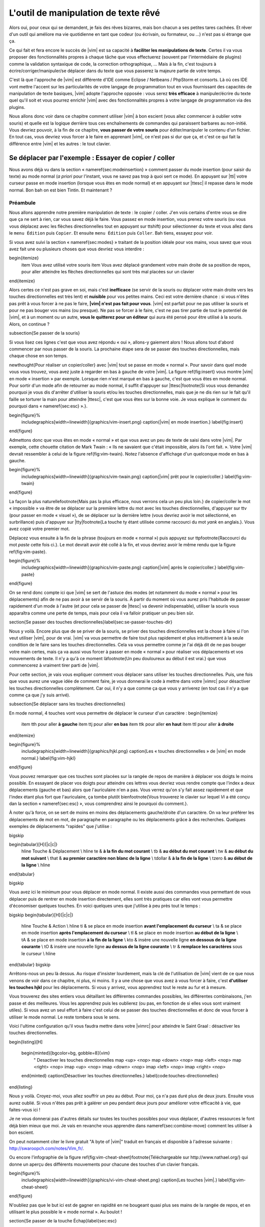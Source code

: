 *************************************
L'outil de manipulation de texte rêvé
*************************************

Alors oui, pour ceux qui se demandent, je fais des rêves bizarres, mais bon chacun a ses petites tares cachées. Et rêver d'un outil qui améliore ma vie quotidienne en tant que codeur (ou écrivain, ou formateur, ou …) n'est pas si étrange que ça.

Ce qui fait et fera encore le succès de |vim| est sa capacité à **faciliter les manipulations de texte**. Certes il va vous proposer des fonctionnalités propres à chaque tâche que vous effectuerez (souvent par l'intermédiaire de plugins) comme la validation syntaxique de code, la correction orthographique, … Mais à la fin, c'est toujours à écrire/corriger/manipuler/se déplacer dans du texte que vous passerez la majeure partie de votre temps. 

C'est là que l'approche de |vim| est différente d'IDE comme Eclipse / Netbeans / PhpStorm et consorts. Là où ces IDE vont mettre l'accent sur les particularités de votre langage de programmation tout en vous fournissant des capacités de manipulation de texte basiques, |vim| adopte l'approche opposée : vous serez **très efficace** à manipuler/écrire du texte quel qu'il soit et vous pourrez enrichir |vim| avec des fonctionnalités propres à votre langage de programmation via des plugins.

Nous allons donc voir dans ce chapitre comment utiliser |vim| à bon escient (vous allez commencer à oublier votre souris) et quelle est la logique derrière tous ces enchaînements de commandes qui paraissent barbares au non-initié. Vous devriez pouvoir, à la fin de ce chapitre, **vous passer de votre souris** pour éditer/manipuler le contenu d'un fichier. En tout cas, vous devriez vous forcer à le faire en apprenant |vim|, ce n'est pas si dur que ça, et c'est ce qui fait la différence entre |vim| et les autres : le tout clavier.

Se déplacer par l'exemple : Essayer de copier / coller
======================================================


Nous avons déjà vu dans la section « \nameref{sec:modeinsertion} » comment passer du mode insertion (pour saisir du texte) au mode normal (*a priori* pour l'instant, vous ne savez pas trop à quoi sert ce mode). En appuyant sur |tti| votre curseur passe en mode insertion (lorsque vous êtes en mode normal) et en appuyant sur |ttesc| il repasse dans le mode normal. Bon bah on est bien Tintin. Et maintenant ? 

Préambule
---------

Nous allons apprendre notre première manipulation de texte : le copier / coller. J'en vois certains d'entre vous se dire que ça ne sert à rien, car vous savez déjà le faire. Vous passez en mode insertion, vous prenez votre souris (ou vous vous déplacez avec les flèches directionnelles tout en appuyant sur \ttshift) pour sélectionner du texte et vous allez dans le ``menu Édition`` puis ``Copier``. Et ensuite ``menu Édition`` puis ``Coller``. Bah tiens, essayez pour voir.

Si vous avez suivi la section « \nameref{sec:modes} » traitant de la position idéale pour vos mains, vous savez que vous avez fait une ou plusieurs choses que vous devriez vous interdire :


\begin{itemize}
    \item Vous avez utilisé votre souris
    \item Vous avez déplacé grandement votre main droite de sa position de repos, pour aller atteindre les flèches directionnelles qui sont très mal placées sur un clavier
\end{itemize}


Alors certes ce n'est pas grave en soi, mais c'est **inefficace** (se servir de la souris ou déplacer votre main droite vers les touches directionnelles est très lent) et **nuisible** pour vos petites mains. Ceci est votre dernière chance : si vous n'êtes pas prêt à vous forcer à ne pas le faire, **|vim| n'est pas fait pour vous**. |vim| est parfait pour ne pas utiliser la souris et pour ne pas bouger vos mains (ou presque). Ne pas se forcer à le faire, c'est ne pas tirer partie de tout le potentiel de |vim|, et à un moment ou un autre, **vous le quitterez pour un éditeur** qui aura été pensé pour être utilisé à la souris. Alors, on continue ?

\subsection{Se passer de la souris}

Si vous lisez ces lignes c'est que vous avez répondu « oui », allons-y gaiement alors ! Nous allons tout d'abord commencer par nous passer de la souris. La prochaine étape sera de se passer des touches directionnelles, mais chaque chose en son temps.


\newthought{Pour réaliser un copier/coller} avec |vim| tout se passe en mode « normal ». Pour savoir dans quel mode vous vous trouvez, vous avez juste à regarder en bas à gauche de votre |vim|. La figure \ref{fig:insert} vous montre |vim| en mode « insertion » par exemple. Lorsque rien n'est marqué en bas à gauche, c'est que vous êtes en mode normal. Pour sortir d'un mode afin de retourner au mode normal, il suffit d'appuyer sur |ttesc|\footnote{Si vous vous demandez pourquoi je vous dis d'arrêter d'utiliser la souris et/ou les touches directionnelles, mais que je ne dis rien sur le fait qu'il faille se torturer la main pour atteindre |ttesc|, c'est que vous êtes sur la bonne voie. Je vous explique le comment du pourquoi dans « \nameref{sec:esc} ».}.

\begin{figure}%
  \includegraphics[width=\linewidth]{graphics/vim-insert.png}
  \caption{|vim| en mode insertion.}
  \label{fig:insert}
\end{figure}

Admettons donc que vous êtes en mode « normal » et que vous avez un peu de texte de saisi dans votre |vim|. Par exemple, cette chouette citation de Mark Twain : « Ils ne savaient que c'était impossible, alors ils l'ont fait. ». Votre |vim| devrait ressembler à celui de la figure \ref{fig:vim-twain}. Notez l'absence d'affichage d'un quelconque mode en bas à gauche.

\begin{figure}%
  \includegraphics[width=\linewidth]{graphics/vim-twain.png}
  \caption{|vim| prêt pour le copier/coller.}
  \label{fig:vim-twain}
\end{figure}

La façon la plus naturelle\footnote{Mais pas la plus efficace, nous verrons cela un peu plus loin.} de copier/coller le mot « impossible » va être de se déplacer sur la première lettre du mot avec les touches directionnelles, d'appuyer sur \ttv (pour passer en mode « visuel »), de se déplacer sur la dernière lettre (vous devriez avoir le mot sélectionné, en surbrillance) puis d'appuyer sur |tty|\footnote{La touche \ty étant utilisée comme raccourci du mot *yank* en anglais.}. Vous avez copié votre premier mot.

Déplacez vous ensuite à la fin de la phrase (toujours en mode « normal ») puis appuyez sur \ttp\footnote{Raccourci du mot *paste* cette fois ci.}. Le mot devrait avoir été collé à la fin, et vous devriez avoir le même rendu que la figure \ref{fig:vim-paste}.

\begin{figure}%
  \includegraphics[width=\linewidth]{graphics/vim-paste.png}
  \caption{|vim| après le copier/coller.}
  \label{fig:vim-paste}
\end{figure}

On se rend donc compte ici que |vim| se sert de l'astuce des modes (et notamment du mode « normal » pour les déplacements) afin de ne pas avoir à se servir de la souris.
À partir du moment où vous aurez pris l'habitude de passer rapidement d'un mode à l'autre (et pour cela se passer de |ttesc| va devenir indispensable), utiliser la souris vous apparaîtra comme une perte de temps, mais pour cela il va falloir pratiquer un peu bien sûr.


\section{Se passer des touches directionnelles}\label{sec:se-passer-touches-dir}

Nous y voilà. Encore plus que de se priver de la souris, se priver des touches directionnelles est la chose à faire si l'on veut utiliser |vim|, pour de vrai. |vim| va vous permettre de faire tout plus rapidement et plus intuitivement à la seule condition de le faire sans les touches directionnelles.
Cela va vous permettre comme je l'ai déjà dit de ne pas bouger votre main certes, mais ça va aussi vous forcer à passer en mode « normal » pour réaliser vos déplacements et vos mouvements de texte. Il n'y a qu'à ce moment là\footnote{Un peu douloureux au début il est vrai.} que vous commencerez à vraiment tirer parti de |vim|.

Pour cette section, je vais vous expliquer comment vous déplacer sans utiliser les touches directionnelles. Puis, une fois que vous aurez une vague idée de comment faire, je vous donnerai le code à mettre dans votre |vimrc| pour désactiver les touches directionnelles complètement. Car oui, il n'y a que comme ça que vous y arriverez (en tout cas il n'y a que comme ça que j'y suis arrivé).


\subsection{Se déplacer sans les touches directionnelles}

En mode normal, 4 touches vont vous permettre de déplacer le curseur d'un caractère :
\begin{itemize}
    \item \tth pour aller **à gauche**
    \item \ttj pour aller **en bas**
    \item \ttk pour aller **en haut**
    \item \ttl pour aller **à droite**
\end{itemize}

\begin{figure}%
  \includegraphics[width=\linewidth]{graphics/hjkl.png}
  \caption{Les « touches directionnelles » de |vim| en mode normal.}
  \label{fig:vim-hjkl}
\end{figure}

Vous pouvez remarquer que ces touches sont placées sur la rangée de repos de manière à déplacer vos doigts le moins possible. En essayant de placer vos doigts pour atteindre ces lettres vous devriez vous rendre compte que l'index a deux déplacements (gauche et bas) alors que l'auriculaire n'en a pas. Vous verrez qu'on s'y fait assez rapidement et que l'index étant plus fort que l'auriculaire, ça tombe plutôt bien\footnote{Vous trouverez le clavier sur lequel *Vi* a été conçu dan la section « \nameref{sec:esc} », vous comprendrez ainsi le pourquoi du comment.}.

À noter qu'à force, on se sert de moins en moins des déplacements gauche/droite d'un caractère. On va leur préférer les déplacements de mot en mot, de paragraphe en paragraphe ou les déplacements grâce à des recherches. Quelques exemples de déplacements "rapides" que j'utilise :

\bigskip

\begin{tabular}[H]{|c|c|}
  \hline
  Touche & Déplacement \\
  \hline
  \te & **à la fin du mot courant** \\
  \tb & **au début du mot courant** \\
  \tw & **au début du mot suivant** \\
  \that & **au premier caractère non blanc de la ligne** \\
  \tdollar & **à la fin de la ligne** \\
  \tzero & **au début de la ligne** \\
  \hline
\end{tabular}

\bigskip

Vous avez ici le minimum pour vous déplacer en mode normal. Il existe aussi des commandes vous permettant de vous déplacer puis de rentrer en mode insertion directement, elles sont très pratiques car elles vont vous permettre d'économiser quelques touches. En voici quelques unes que j'utilise à peu près tout le temps :

\bigskip
\begin{tabular}[H]{|c|c|}
  \hline
  Touche & Action \\
  \hline
  \ti & se place en mode insertion **avant l'emplacement du curseur** \\
  \ta & se place en mode insertion **après l'emplacement du curseur** \\
  \tI & se place en mode insertion **au début de la ligne** \\
  \tA & se place en mode insertion **à la fin de la ligne** \\
  \kto & insère une nouvelle ligne **en dessous de la ligne courante** \\
  \tO & insère une nouvelle ligne **au dessus de la ligne courante** \\
  \tr & **remplace les caractères** sous le curseur \\
  \hline
\end{tabular}
\bigskip

Arrêtons-nous un peu là dessus. Au risque d'insister lourdement, mais la clé de l'utilisation de |vim| vient de ce que nous venons de voir dans ce chapitre, ni plus, ni moins. Il y a une chose que vous avez à vous forcer à faire, c'est **d'utiliser les touches hjkl** pour les déplacements. Si vous y arrivez, vous apprendrez tout le reste au fur et à mesure.

Vous trouverez des sites entiers vous détaillant les différentes commandes possibles, les différentes combinaisons, j'en passe et des meilleures. Vous les apprendrez puis les oublierez (ou pas, en fonction de si elles vous sont vraiment utiles). Si vous avez un seul effort à faire c'est celui de se passer des touches directionnelles et donc de vous forcer à utiliser le mode normal. Le reste tombera sous le sens.

Voici l'ultime configuration qu'il vous faudra mettre dans votre |vimrc| pour atteindre le Saint Graal : désactiver les touches directionnelles.

\begin{listing}[H]

    \begin{minted}[bgcolor=bg, gobble=8]{vim}
        " Desactiver les touches directionnelles
        map <up> <nop>
        map <down> <nop>
        map <left> <nop>
        map <right> <nop>
        imap <up> <nop>
        imap <down> <nop>
        imap <left> <nop>
        imap <right> <nop>
    \end{minted}
    \caption{Désactiver les touches directionnelles.}
    \label{code:touches-directionnelles}
\end{listing}

Nous y voilà. Croyez-moi, vous allez souffrir un peu au début. Pour moi, ça n'a pas duré plus de deux jours. Ensuite vous aurez oublié. Si vous n'êtes pas prêt à galérer un peu pendant deux jours pour améliorer votre efficacité à vie, que faites-vous ici !

Je ne vous donnerai pas d'autres détails sur toutes les touches possibles pour vous déplacer, d'autres ressources le font déjà bien mieux que moi. Je vais en revanche vous apprendre dans \nameref{sec:combine-move} comment les utiliser à bon escient.

On peut notamment citer le livre gratuit "A byte of |vim|" traduit en français et disponible à l'adresse suivante : http://swaroopch.com/notes/Vim_fr/.

Ou encore l'infographie de la figure \ref{fig:vim-cheat-sheet}\footnote{Téléchargeable sur http://www.nathael.org/} qui donne un aperçu des différents mouvements pour chacune des touches d'un clavier français.

\begin{figure}%
  \includegraphics[width=\linewidth]{graphics/vi-vim-cheat-sheet.png}
  \caption{Les touches |vim|.}
  \label{fig:vim-cheat-sheet}
\end{figure}

N'oubliez pas que le but ici est de gagner en rapidité en ne bougeant quasi plus ses mains de la rangée de repos, et en utilisant le plus possible le « mode normal ». Au boulot !

\section{Se passer de la touche Échap}\label{sec:esc}

Utiliser |ttesc| pour sortir du mode « insertion » semble être une hérésie tellement elle est difficilement accessible. Il faut déplacer entièrement la main gauche pour y accéder ou alors se torturer le petit doigt.

Pour comprendre pourquoi |ttesc| est utilisée par défaut, il faut faire un bon de quelques années en arrière, pour se retrouver en face du clavier sur lequel *Vi* a été développé. Vous pouvez voir sur la photo \ref{fig:vim-keyboard} que |ttesc| était très facilement accessible. Vous pouvez aussi noter l'emplacement des touches directionnelles. Malheureusement depuis, cela a bien changé.

\begin{figure}%
  \includegraphics[width=\linewidth]{graphics/lsi-adm3a-full-keyboard.jpg}
  \caption{Le clavier sur lequel *Vi* a été réalisé.}
  \label{fig:vim-keyboard}
\end{figure}

L'étape ultime (après avoir réussi à se passer des touches directionnelles) est donc de rapprocher |ttesc| de vos petits doigts. Il y a plusieurs solutions pour cela, mais celle que je vous recommande si vous avez un clavier avec une disposition française est la suivante (dans votre |vimrc|) :

\begin{listing}[H]

    \begin{minted}[bgcolor=bg, gobble=8]{vim}
        " Les ; sons rarement utilise l'un a la suite de l'autre
        :imap ;; <Esc>
    \end{minted}
    \caption{Taper deux fois sur ; pour quitter le mode normal.}
    \label{code:avoid-esc}
\end{listing}

Lorsque vous êtes en mode insertion, il vous suffit d'appuyer deux fois sur \ttsemicolon pour retourner au mode normal. \ttsemicolon ne vous demande pas de bouger votre main de la rangée de repos et on l'utilise rarement deux fois de suite (et si c'est le cas, il suffit d'attendre un peu avant de taper le deuxième \tsemicolon), c'est donc le parfait candidat.

Voici d'autres solutions possibles (cf http://vim.wikia.com/wiki/Avoid_the_escape_key):

\begin{listing}[H]
    \begin{minted}[bgcolor=bg, gobble=8]{vim}

        :imap jj <Esc>

        :imap jk <Esc>

        :imap ii <Esc>

        :imap ` <Esc>

        " Shift-Espace (peut ne pas marcher sur votre systeme).
        :imap <S-Space> <Esc>

        " Sous Linux avec gvim Vim en console, vous pouvez utiliser Alt-Space.
        :imap <M-Space> <Esc>
    \end{minted}
    \caption{D'autres combinaisons de touches possibles pour quitter le mode normal.}
    \label{code:avoid-esc-alt}
\end{listing}

\section{Combiner des touches/déplacements}
\label{sec:combine-move}

Maintenant que nous savons nous déplacer en mode normal, il est temps de voir comment réaliser d'autres opérations. Nous avons déjà vu le copier/coller au chapitre \nameref{sec:se-deplacer}, nous allons maintenant voir comment supprimer/éditer plus facilement.

Dans \nameref{sec:se-passer-touches-dir} nous avons vu qu'il suffisait d'utiliser \ttw pour se déplacer au début du mot suivant. Nous allons essayer de combiner cela avec quelques nouvelles touches du mode normal :

\begin{itemize}
    \item \ttd est utilisée pour « supprimer »
    \item \ttc est utilisée pour « supprimer et passer en mode insertion »
\end{itemize}

À noter que ce qui est supprimé est placé dans le presse-papier en même temps (le « supprimer » se comporte par défaut comme un « couper »).

La particularité de ces touches, c'est qu'elles attendent ensuite un « ordre de déplacement » pour savoir quoi supprimer. Il va donc falloir les combiner avec les déplacements que nous avons déjà vus dans \nameref{sec:se-passer-touches-dir}.

Cela donnera par exemple :


\bigskip
\begin{tabular}[H]{|c|c|}
  \hline
  Action & Résultat \\
  \hline
  \ttd puis \ttw & supprime les caractères jusqu'au prochain mot \\
  \ttc puis \ttw & supprime les caractères jusqu'au prochain mot et passera en mode insertion \\
  \ttd puis \ttdollar & supprime tout jusqu'à la fin de la ligne \\
  \ttd puis \tthat & supprime tout jusqu'au début de la ligne \\
  \hline
\end{tabular}
\bigskip

Vous pouvez aussi utiliser cela pour copier :


\bigskip
\begin{tabular}[H]{|c|c|}
  \hline
  Action & Résultat \\
  \hline

  |tty| puis \ttw & copie les caractères jusqu'au prochain mot \\
  |tty| puis \ttdollar & copie tout jusqu'à la fin de la ligne \\
  |tty| puis \tthat & copie tout jusqu'au premier caractère non blanc de la ligne \\
  \hline
\end{tabular}
\bigskip

Il ne vous restera qu'a appuyer sur \ttp pour coller ce que vous voulez où vous voulez. Par défaut \ttp colle le texte après la position courante du curseur. Si vous voulez coller avant la position du curseur, utilisez \ttP.
\bigskip

Il arrive de temps en temps de vouloir aussi supprimer du texte (non sans blague !), voici quelques commandes utiles pour cela :


\bigskip
\begin{tabular}[H]{|c|c|}
  \hline
  Action & Résultat \\
  \hline

  \td\td & efface la ligne courante et la place dans le presse-papier \\
  \tx & efface le caractère sous le curseur \\
  \tX & efface le caractère avant le curseur \\
  \hline
\end{tabular}

\bigskip

La plupart des mouvements peuvent être préfixés par un nombre multiplicateur. Voici quelques exemples :

\bigskip
\begin{tabular}[H]{|c|c|}
  \hline
  Action & Résultat \\
  \hline

  ``2``\td\td & efface deux lignes \\
  ``3``\tx & efface 3 caractères vers l'avant du curseur \\
  ``3``\tX & efface 3 caractères vers l'arrière du curseur \\
  ``2``\ty\ty & copie 2 lignes dans le presse-papier\\
  ``5``\tj & se déplace de 5 lignes vers le bas\\
  \hline
\end{tabular}
\bigskip


\section{Rechercher / Se déplacer rapidement}

Maintenant que nous connaissons les commandes de base pour éditer du texte avec |vim|, voyons voir comment nous déplacer plus rapidement dans notre document. Nous avons déjà évoqué les touches \tw, \tb, \that et \tdollar qui nous permettent respectivement de se déplacer à la fin d'un mot, au début d'un mot, au début d'une ligne et la fin d'une ligne. Tout d'abord, voyons voir comment « scroller » sans la souris. À noter que toutes ces commandes se font en mode « normal ».

\subsection{Sauts de page}

Pour faire défiler les pages, il faut utiliser :

\bigskip

\begin{itemize}
    \item \tctrl + \tf pour passer à la page suivante (\tf pour forward)
    \item \tctrl + \tb pour passer à la page précédente (\tb pour backward)
\end{itemize}

\bigskip

Ces raccourcis vont vous permettre d'avancer rapidement dans votre document. 

Vous pouvez aussi :

\begin{itemize}
    \item Vous rendre au début du fichier en tapant \tg\tg
    \item Vous rendre à la fin du fichier en tapant \tG
    \item Vous rendre à la ligne 23 en tapant \tcolon``23``
\end{itemize}

\subsection{Les marqueurs}

Lorsque je me déplace dans un fichier, j'aime bien pouvoir revenir à certains endroits. Par exemple lorsque je me rends au début du fichier alors que j'étais en train de travailler au milieu de celui-ci, j'aime bien pouvoir revenir directement où je travaillais. Heureusement, |vim| a tout prévu pour cela grâce à l'utilisation de **marqueurs**. Les marqueurs sont tout simplement des « marque-pages » qui permettent à votre curseur de se retrouver à la position où vous aviez mis votre marqueur.

Un marqueur se pose en tapant \tm\ta. Pour déplacer votre curseur à la position du marqueur tapez \tapos\ta. Vous pouvez placez plusieurs marqueurs en changeant \ta par n'importe quelle lettre de l'alphabet (on appelle cela des registres en langage |vim|). Pour placer un autre marqueur vous pouvez par exemple utiliser la lettre \td. Grâce à \tm\td vous placerez le marqueur et à \tapos\td vous vous y rendrez.

\subsection{La recherche}

En mode normal, vous pouvez lancez une recherche en utilisant \ttslash suivi du texte que vous souhaitez rechercher puis de \ttenter. Grâce à notre configuration de |vim| vous devriez voir vos occurrences de recherche surlignées en même temps que vous tapez. Par défaut la recherche n'est pas sensible à la casse (pas de différence entre minuscules/majuscules). En revanche, dès que vous taperez une majuscule, la recherche deviendra sensible à la casse. Vous pouvez vous déplacer à la prochaine occurrence de la recherche grâce à \ttn. Pour vous déplacer à la précédente utilisez \ttN.

Pour rappel, voici les lignes de votre fichier de configuration qui permettent de faire cela :

\begin{listing}[H]

    \begin{minted}[bgcolor=bg, gobble=8]{vim}
        " -- Recherche
        set ignorecase            " Ignore la casse lors d'une recherche
        set smartcase             " Si une recherche contient une majuscule,
                                  " re-active la sensibilite a la casse
        set incsearch             " Surligne les resultats de recherche pendant la
                                  " saisie
        set hlsearch              " Surligne les resultats de recherche
    \end{minted}
    \caption{Configuration de la recherche avec |vim|.}
    \label{code:search-config}
\end{listing}

Attention par défaut, la recherche utilise les expressions régulières POSIX. Si vous souhaitez rechercher des caractères habituellement utilisés dans les expressions régulières (comme [ ] \^{ } \$ /) n'oubliez pas de les préfixer par \textbackslash.

Vous pouvez aussi rechercher directement le mot qui est placé sous votre curseur grâce à \ttstar. Utiliser \ttstar fera une recherche vers l'avant. Pour faire une recherche vers l'arrière, utilisez \ttsharp.

\section{Le mode visuel}

Je vous en ai déjà parlé lors de l'explication sur le Copier / Coller, mais comme je sais que certains d'entre vous sont tête en l'air, je vous fais un petit rappel ici.

Lorsque vous êtes en mode « normal » appuyez sur \ttv pour passer en mode "visuel". Vous pourrez alors sélectionner des caractères ou des lignes entières grâce aux différentes façon de vous déplacer que vous venez d'apprendre. Vous pourrez ensuite copier le texte sélectionné avec |tty| puis le coller avec \ttp. Pour le couper il vous faudra utiliser \ttd.

En mode normal vous pourrez utiliser \ttV pour sélectionner lignes par lignes. Et bien sûr, utiliser |ttesc| ou :vimcmd:`;;` pour revenir au mode normal.

\section{À vous de jouer}

Vous devriez maintenant être capable de n'utiliser que le clavier pour les opérations de manipulation de texte et d'édition. Je n'ai fait que survoler la puissance de |vim| ici, mais ça devrait être suffisant pour survivre. Je vous ai donné ici le strict nécessaire, mais ce strict nécessaire vous permet déjà de profiter de |vim| et du plaisir de ne plus utiliser la souris.

À vous maintenant de lire les nombreuses ressources disponibles sur internet vous décrivant tous les mouvements possibles et imaginables. Je ne manquerai d'ailleurs pas de compléter ce guide avec des articles sur le site internet qui lui est dédié http://vimebook.com.

\bigskip
Voici une liste de ressources qui pourraient vous être utiles, malheureusement les ressources en français sont assez rares :

\begin{itemize}
    \item A byte of |vim| en français http://www.swaroopch.com/notes/vim_fr/
    \item Un petit pense bête sympathique de différents raccourcis clavier http://www.tuteurs.ens.fr/unix/editeurs/vim.html
    \item Un wiki non officiel francophone (un peu fouillis soit dit en passant) : www.vim-fr.org/
    \item Les vidéos Peepcode en anglais mais vraiment superbement réalisées : https://peepcode.com/products/smash-into-vim-i et https://peepcode.com/products/smash-into-vim-ii
    \item Le blog de Derek Wyatt's en anglais http://www.derekwyatt.org/vim/vim-tutorial-videos/
\end{itemize}

\bigskip
Histoire de réveilleur l'enfant qui est en vous, je vous conseille vivement d'aller vous amuser avec http://vim-adventures.com/. C'est un jeu de rôle en ligne qui a pour but de vous apprendre à manipuler |vim| ! Je vous ai mis un petit aperçu dans l'image numéro \ref{fig:vim-adventures}.

\begin{figure}%
  \includegraphics[width=\linewidth]{graphics/vim-adventures.png}
  \caption{Vim adventures, une façon ludique d'apprendre |vim|.}
  \label{fig:vim-adventures}
\end{figure}


Nous allons maintenant passer à la vitesse supérieure : l'utilisation de plugins, ou comment rendre |vim| incontournable.
